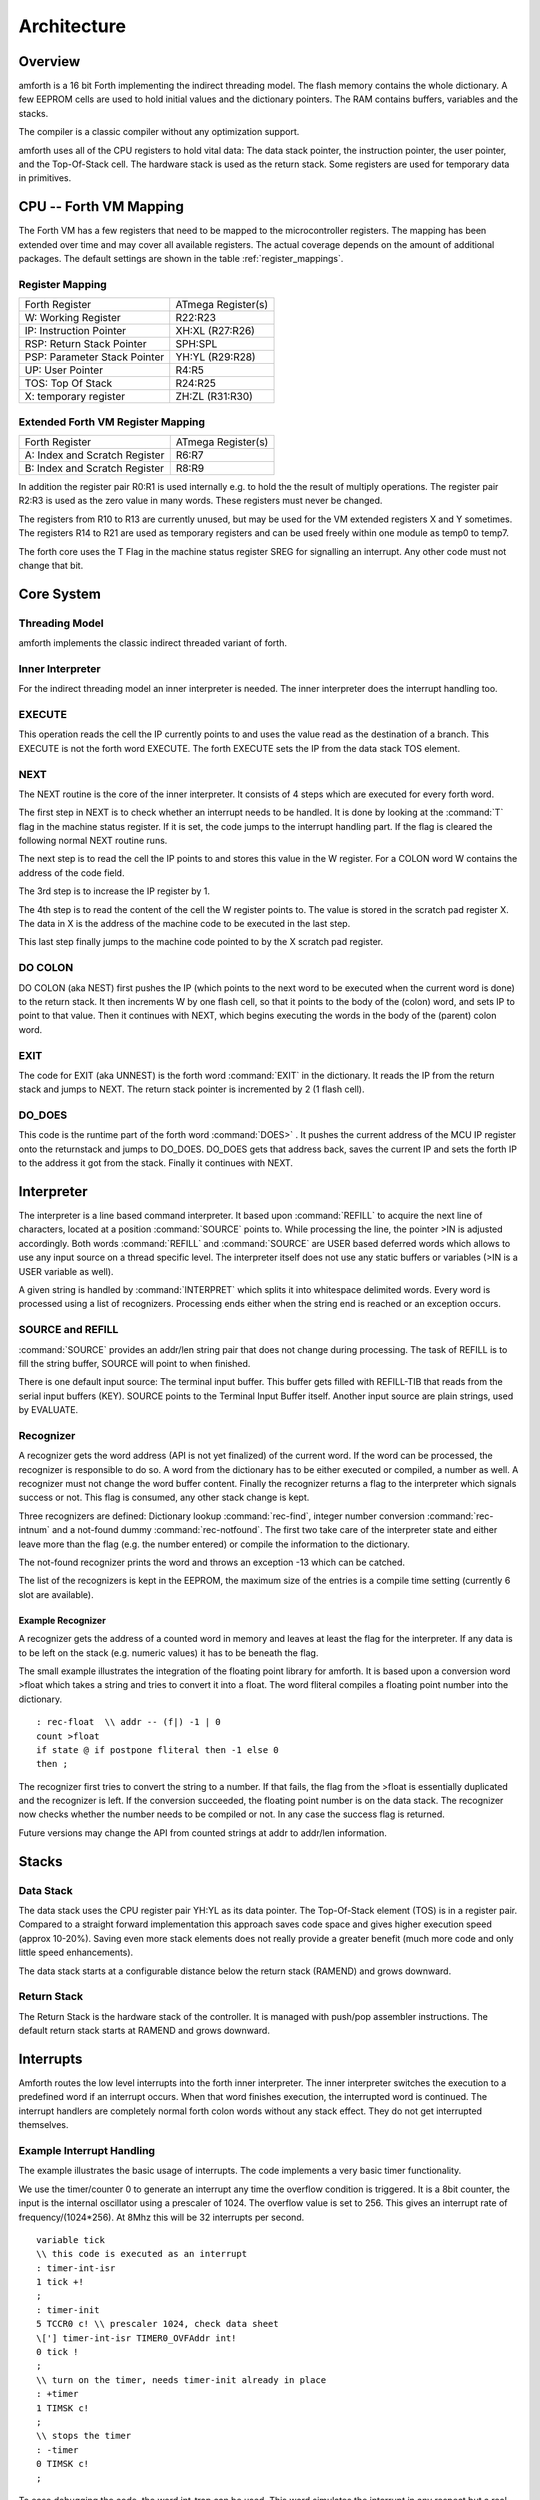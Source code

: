============
Architecture
============

Overview
########

amforth is a 16 bit Forth implementing the indirect threading
model. The flash memory contains the whole dictionary. A few EEPROM
cells are used to hold initial values and the dictionary pointers.
The RAM contains buffers, variables and the stacks.

The compiler is a classic compiler without any optimization
support.

amforth uses all of the CPU registers to hold vital data: The
data stack pointer, the instruction pointer, the user pointer, and
the Top-Of-Stack cell. The hardware stack is used as the return
stack. Some registers are used for temporary data in primitives.

CPU -- Forth VM Mapping
#######################

The Forth VM has a few registers that need to be mapped to the
microcontroller registers. The mapping has been extended over time
and may cover all available registers. The actual coverage depends
on the amount of additional packages. The default settings are shown
in the table :ref:`register_mappings`.

.. _register_mappings:

Register Mapping
----------------

+------------------------------+--------------------+
| Forth Register               | ATmega Register(s) |
+------------------------------+--------------------+
| W: Working Register          | R22:R23            |
+------------------------------+--------------------+
| IP: Instruction Pointer      | XH:XL (R27:R26)    |
+------------------------------+--------------------+
| RSP: Return Stack Pointer    | SPH:SPL            |
+------------------------------+--------------------+
| PSP: Parameter Stack Pointer | YH:YL (R29:R28)    |
+------------------------------+--------------------+
| UP: User Pointer             | R4:R5              |
+------------------------------+--------------------+
| TOS: Top Of Stack            | R24:R25            |
+------------------------------+--------------------+
| X: temporary register        | ZH:ZL (R31:R30)    |
+------------------------------+--------------------+

Extended Forth VM Register Mapping
----------------------------------

+------------------------------+--------------------+
| Forth Register               | ATmega Register(s) |
+------------------------------+--------------------+
| A: Index and Scratch Register| R6:R7              |
+------------------------------+--------------------+
| B: Index and Scratch Register| R8:R9              |
+------------------------------+--------------------+

In addition the register pair R0:R1 is used internally e.g. to
hold the the result of multiply operations. The register pair R2:R3
is used as the zero value in many words. These registers must never
be changed.

The registers from R10 to R13 are currently unused, but may be
used for the VM extended registers X and Y sometimes. The
registers R14 to R21 are used as temporary registers and can be used
freely within one module as temp0 to temp7.

The forth core uses the
T Flag in the machine status register SREG for signalling
an interrupt. Any other code must not change that bit.

Core System
###########

Threading Model
---------------

amforth implements the classic indirect threaded variant of
forth.

Inner Interpreter
-----------------

For the indirect threading model an inner interpreter is
needed. The inner interpreter does the interrupt handling too.

EXECUTE
-------

This operation reads the cell the IP currently points to and
uses the value read as the destination of a branch. This EXECUTE
is not the forth word EXECUTE. The forth EXECUTE sets the IP from
the data stack TOS element.

NEXT
----

The NEXT routine is the core of the inner interpreter. It
consists of 4 steps which are executed for every forth word.

The first step in NEXT is to check whether an interrupt needs to
be handled. It is done by looking at the
:command:`T`
flag in the machine status register. If it is set, the code jumps
to the interrupt handling part. If the flag is cleared the
following normal NEXT routine runs.

The next step is to read the cell the IP points to and
stores this value in the W register. For a COLON word W contains
the address of the code field.

The 3rd step is to increase the IP register by 1.

The 4th step is to read the content of the cell the W
register points to. The value is stored in the scratch pad
register X. The data in X is the address of the machine code to be
executed in the last step.

This last step finally jumps to the machine code pointed to
by the X scratch pad register.

DO COLON
--------

DO COLON (aka NEST) first pushes the IP (which points to the
next word to be executed when the current word is done) to the
return stack. It then increments W by one flash cell, so that it
points to the body of the (colon) word, and sets IP to point to
that value. Then it continues with NEXT, which begins executing
the words in the body of the (parent) colon word.

EXIT
----

The code for EXIT (aka UNNEST) is the forth word
:command:`EXIT`
in the dictionary. It reads the IP from the return stack and jumps
to NEXT. The return stack pointer is incremented by 2 (1 flash
cell).

DO_DOES
-------

This code is the runtime part of the forth word
:command:`DOES>`
. It pushes the current address of the MCU IP register onto the
returnstack and jumps to DO_DOES. DO_DOES gets that address back,
saves the current IP and sets the forth IP to the address it got
from the stack. Finally it continues with NEXT.

Interpreter
###########

The interpreter is a line based command interpreter. It based upon :command:`REFILL`
to acquire the next line of characters, located at a position :command:`SOURCE` points to.
While processing the line, the pointer >IN is adjusted accordingly. Both
words :command:`REFILL` and :command:`SOURCE` are USER based deferred words which
allows to use any input source on a thread specific level. The interpreter itself
does not use any static buffers or variables (>IN is a USER variable as well).

A given string is handled by :command:`INTERPRET` which splits it
into whitespace delimited words. Every word is processed using a list of
recognizers. Processing ends either when the string end is reached or an exception occurs.

SOURCE and REFILL
-----------------

:command:`SOURCE` provides an addr/len string pair that does not change
during processing. The task of REFILL is to fill the string buffer, SOURCE will
point to when finished.

There is one default input source: The terminal input buffer. This buffer gets filled with REFILL-TIB
that reads from the serial input buffers (KEY). SOURCE points to the Terminal Input Buffer itself.
Another input source are plain strings, used by EVALUATE.

Recognizer
----------

A recognizer gets the word address (API is not yet finalized) of the current word.
If the word can be processed, the recognizer is responsible to do so. A word from
the dictionary has to be either executed or compiled, a number as well. A recognizer
must not change the word buffer content. Finally the recognizer returns a flag to
the interpreter which signals success or not. This flag is consumed, any other stack
change is kept.

Three recognizers are defined: Dictionary lookup :command:`rec-find`,
integer number conversion :command:`rec-intnum` and a not-found dummy
:command:`rec-notfound`. The first two take care of the interpreter state and either
leave more than the flag (e.g. the number entered) or compile the information
to the dictionary.

The not-found recognizer prints the word and throws an exception -13 which can be catched.

The list of the recognizers is kept in the EEPROM, the maximum size of the
entries is a compile time setting (currently 6 slot are available).

Example Recognizer
~~~~~~~~~~~~~~~~~~

A recognizer gets the address of a counted word in memory and leaves at least the flag
for the interpreter. If any data is to be left on the stack (e.g. numeric values) it
has to be beneath the flag.

The small example illustrates the integration of the floating point library for amforth.
It is based upon a conversion word >float which takes a string and tries to convert it into a
float. The word fliteral compiles a floating point number into the dictionary.

::

    : rec-float  \\ addr -- (f|) -1 | 0
    count >float
    if state @ if postpone fliteral then -1 else 0
    then ;

The recognizer first tries to convert the string to a number. If that fails, the flag
from the >float is essentially duplicated and the recognizer is left. If the conversion
succeeded, the floating point number is on the data stack. The recognizer now checks
whether the number needs to be compiled or not. In any case the success flag is
returned.

Future versions may change the API from counted strings at addr to addr/len information.

Stacks
######

Data Stack
----------

The data stack uses the CPU register pair YH:YL as its data
pointer. The Top-Of-Stack element (TOS) is in a register pair.
Compared to a straight forward implementation this approach saves
code space and gives higher execution speed (approx 10-20%). Saving even more stack
elements does not really provide a greater
benefit (much more code and only little speed
enhancements).

The data stack starts at a configurable distance
below the return stack (RAMEND) and grows
downward.

Return Stack
------------

The Return Stack is the hardware stack of the
controller. It is managed with push/pop
assembler instructions. The default return stack
starts at RAMEND and grows downward.

Interrupts
##########

Amforth routes the low level interrupts into the
forth inner interpreter. The inner interpreter
switches the execution to a predefined word if an
interrupt occurs. When that word finishes execution,
the interrupted word is continued. The interrupt
handlers are completely normal forth colon words
without any stack effect. They do not get interrupted
themselves.

Example Interrupt Handling
--------------------------

The example illustrates the basic usage of interrupts. The
code implements a very basic timer functionality.

We use the timer/counter 0 to generate an interrupt any time the
overflow condition is triggered. It is a 8bit counter, the input
is the internal oscillator using a prescaler of 1024. The overflow
value is set to 256. This gives an interrupt rate of frequency/(1024*256).
At 8Mhz this will be 32 interrupts per second.

::

    variable tick
    \\ this code is executed as an interrupt
    : timer-int-isr
    1 tick +!
    ;
    : timer-init
    5 TCCR0 c! \\ prescaler 1024, check data sheet
    \['] timer-int-isr TIMER0_OVFAddr int!
    0 tick !
    ;
    \\ turn on the timer, needs timer-init already in place
    : +timer
    1 TIMSK c!
    ;
    \\ stops the timer
    : -timer
    0 TIMSK c!
    ;

To ease debugging the code, the word int-trap can be used. This word
simulates the interrupt in any respect but a real hardware cause. To test
the routine the command :command:`int-trap` can be used.

::

    > tick @ .
    1 ok
    > TIMER0_OVFAddr int-trap tick @ .
    2 ok
    >

Note that under rare circumstances an interrupt handler
triggered by :command:`int-trap` may get lost by
a real interrupt.

Implementation Details
----------------------

The processing of interrupts takes place in two steps:
The first one is the low level part.
It is called whenever an interrupt occurs. The code
is the same for all interrupts. It takes the number
of the interrupt from its vector address and stores
this in a RAM cell. Then the low level ISR sets the
:command:`T`
flag in the status register of the controller and returns
with RET.

The second step is taken from the inner interpreter.
It checks the T-flag every time it is entered and,
if it is set, it switches to interrupt
handling at forth level. This approach has a penalty
of 1 CPU cycle for checking and skipping the branch
instruction to the isr forth code if no interrupt
occurred.

If an interrupt is detected, the forth VM clears the
T-flag and continues with the word :command:`ISR-EXEC`.
This word reads the currently active interrupt number and calls
the associated execution token.  When this word is finished,
the word :command:`ISR-END` is called. This word clears
the interrupt flag for the controller (RETI).

This interrupt processing has two advantages: There are
no lost interrupts (the controller itself disables interrupts
within interrupts and re-transmits newly discovered interrupts
afterwards) and it is possible to use standard forth words
to deal with any kind of interrupts.

Interrupts from some hardware sources (e.g. the usart)
need to be cleared from the Interrupt Service Routine.
If this is not done within the ISR, the interrupt
is re-triggered immediatly after the ISR returned control.

The downside is a relatively long latency since the the
forth VM has to be synchronized with the interrupt handling
code in order to use normal colon words as ISR. This penalty
is usually small since only words in assembly can cause the
delay.

Multitasking
############

amforth does not implement multitasking directly. It
provides the basic functionality however. Within IO
words the deferred word
:command:`PAUSE`
is called whenever possible. This word is
initialized to do nothing (
:command:`NOOP`
).

Exception Handling
##################

amforth implements the
:command:`CATCH`
and
:command:`THROW`
exception handling. The outermost catch frame is
located at the interpreter level in the word
:command:`QUIT`
. If an exception with the value -1 or -2 is thrown,
:command:`QUIT`
will print a message and re-start itself. Other
values silently restart
:command:`QUIT`
.

User Area
#########

The User Area is a special RAM storage area. It
contains the USER variables and the User deferred
definitions. Access is based upon the value of the
user pointer UP. It can be changed with the word
:command:`UP!`
and read with
:command:`UP@`
. The UP itself is stored in a register pair.

The size of the user area is determined by the size the system
itself uses plus a configurable number at compile time. For self
defined tasks this user supplied number can be changed for task
local variables.

The first USER area is located at the first data address
(usually RAMSTART).

USER Area
---------
+--------------------------+-----------------------------+
| Address offset (bytes)   | Purpose                     |
+--------------------------+-----------------------------+
| 0                        | Multitasker Status          |
+--------------------------+-----------------------------+
| 2                        | Multitasker Follower        |
+--------------------------+-----------------------------+
| 4                        | RP0                         |
+--------------------------+-----------------------------+
| 6                        | SP0                         |
+--------------------------+-----------------------------+
| 8                        | SP (used by multitasker)    |
+--------------------------+-----------------------------+
| 10                       | HANDLER (exception handling)|
+--------------------------+-----------------------------+
| 12                       | BASE (number conversion)    |
+--------------------------+-----------------------------+
| 14                       | EMIT (deferred)             |
+--------------------------+-----------------------------+
| 16                       | EMIT? (deferred)            |
+--------------------------+-----------------------------+
| 18                       | KEY (deferred)              |
+--------------------------+-----------------------------+
| 20                       | KEY? (deferred)             |
+--------------------------+-----------------------------+
| 22                       | SOURCE (deferred)           |
+--------------------------+-----------------------------+
| 24                       | >IN                         |
+--------------------------+-----------------------------+
| 26                       | REFILL (deferred)           |
+--------------------------+-----------------------------+

The User Area is used to provide task local
information. Without an active multitasker it
contains the starting values for the stackpointers,
the deferred words for terminal IO, the BASE
variable and the exception handler.

The multitasker uses the first 2 cells to store the
status and the link to the next entry in the task
list. In that situation the user area is/can be seen
as the task control block.

Beginning with release 3.7 the USER area has been split
into two parts. The first one called system user area contains
all the variables described above. The second one is the application
user area that contains all variables defined with the USER command.
The default application user area is empty and by default of size zero.

Word Lists and Environment Queries
##################################

Word lists and environment queries are implemented using the
same structure. They are based upon the simple linked list built
with :command:`create`. The word list identifier is
a EEPROM address that holds the starting point address for the
word list search.

Environment queries are normal colon words. They are called within
:command:`environment?` and leave there results at the data
stack.

:command:`find` uses an array of word list identifiers to
search for the word. This list can be accessed with
:command:`get-order` as well.

Memory Layout
#############

Flash
-----

The flash memory is divided into 4 sections. The
first section, starting at address 0, contains the
interrupt vector table for the low level interrupt
handling and a character string with the name of the
controller in plain text.

The 2nd section contains the low level interrupt
handling routines. The interrupt handler is very
closely tied to the inner interpreter. It is located
near the first section to use the faster relative
jump instructions.

The 3rd section is the first part of the dictionary.
Nearly all colon words are located here. New words
are appended to this section. This section is filled
with FFFF cells when flashing the controller
initially. The current write pointer is the DP
pointer.

The last section is identical to the boot loader
section of the ATmegas. It is also known as the NRWW
area. Here is the heart of amforth: The inner
interpreter and most of the words coded in assembly
language.

FLASH Structure Overview
~~~~~~~~~~~~~~~~~~~~~~~~

.. image:: flash-structure.png

.. image:: flash-structure.eps

.. COMMENT: <mediaobject>
            <imageobject>
            <imagedata fileref="flash2-structure.eps" format="EPS" scale="33"/>
            </imageobject>
            </mediaobject>

The reason for this split is a technical one: to
work with a dictionary in flash the controller needs
to write to the flash. The ATmega architecture
provides a mechanism called self-programming by
using a special instruction and a rather complex
algorithm. This instruction only works in the boot
loader/NRWW section. amforth uses this instruction
in the word I!. Due to the fact that the self
programming is a lot more then only a simple
instruction, amforth needs most of the forth core
system to achieve it. A side effect is that amforth
cannot co-exist with classic boot loaders. If a
particular boot loader provides an API to enable
applications to call the flash write operation,
amforth can be restructured to use it. Currently
only very few and seldom used boot loaders exist that
enable this feature.

Atmegas can have more than 64 KB Flash. This
requires more than a 16 bit address, which is more
than the cell size. For one type of those bigger
atmegas there will be an solution with 16 bit cell
size: Atmega128 Controllers. They can use the whole
address range with an interpretation trick: The flash
addresses are in fact not byte addresses but word
addresses. Since amforth does not deal with bytes
but cells it is possible to use the whole address
range with a 16 bit cell. The Atmegas with 128
KBytes Flash operate slightly slower since the
address interpretation needs more code to access the
flash (both read and write). The source code uses
assembly macros to hide the differences.

An alternative approach to place the elements in the flash shows picture
. Here all code goes into the RWW section. This layout definitely needs a
routine in the NRWW section that provides a cell level flash write functionality.
The usual boot loaders do not have such an runtime accessible API, only the
DFU boot loader from atmel found on some USB enabled controllers does.

Alternative FLASH Structure
~~~~~~~~~~~~~~~~~~~~~~~~~~~

.. image:: flash2-structure.png

.. image:: flash2-structure.eps

The unused flash area beyond 0x1FFFF is not directly accessible for amforth.
It could be used as a block device.

Flash Write
-----------

The word performing the actual flash write
operation is
:command:`I!`
(i-store). This word takes the value and the
address of a single cell to be written to flash
from the data stack. The address is a word
address, not a byte address!

The flash write strategy follows Atmel's
appnotes. The first step is turning off all
interrupts. Then the affected flash page is read
into the flash page buffer. While doing the
copying a check is performed whether a flash
erase cycle is needed. The flash erase can be
avoided if no bit is turned from 0 to 1. Only if
a bit is switched from 0 to 1 must a flash page
erase operation be done. In the fourth step the
new flash data is written and the flash is set
back to normal operation and the interrupt flag
is restored. The whole process takes a few
milliseconds.

This write strategy ensures that the flash has
minimal flash erase cycles while extending the
dictionary. In addition it keeps the forth
system simple since it does not need to deal
with page sizes or RAM based buffers for
dictionary operations.

EEPROM
------

The built-in EEPROM contains vital dictionary
pointer and other persistent data. They need only a
few EEPROM cells. The remaining space is available
for user programs. The easiest way to use EEPROM is
the use of forth VALUEs. There intended design
pattern (read often, write seldom) is like that for
the typical EEPROM usage.

Another use for EEPROM cells is to hold execution
tokens. The default system uses this for the turnkey
vector. This is an EEPROM variable that reads and
executes the XT at runtime. It is based on the
DEFER/IS standard. To define a deferred word in the
EEPROM use the Edefer definition word. The standard
word IS is used to put a new XT into it.

Low level space management is done through the the
EDP variable. This is not a forth value but a EEPROM
based variable. To read the current value an
:command:`@e`
operation must be used, changes are written back
with
:command:`!e`
. It contains the highest EEPROM address currently
allocated. The name is based on the DP variable,
which points to the highest dictionary address.

RAM
---

The RAM address space is divided into three
sections: the first 32 addresses are the CPU
registers. Above come the IO registers and extended
IO registers and finally the RAM itself.

amforth needs very little RAM space for its
internal data structures. The biggest part are the
buffers for the terminal IO. In general RAM is managed
with the words :command:`VARIABLE` and
:command:`ALLOT`.

Forth defines a few transient buffer regions for various purposes.
The most important is PAD, the scratch buffer. It is located 100 bytes
above the current HERE and goes to upper addresses. The Pictured Numeric
Output is just at PAD and grows downward. The word WORD uses the area above
HERE as it's buffer to store the just recognized word from SOURCE.

:ref:`RAM_FIGURE` shows an ram layout that can be used on systems
without external RAM. All elements are located within the internal
memory pool.

.. _RAM_FIGURE:

RAM Structure Overview
~~~~~~~~~~~~~~~~~~~~~~

.. image:: ram-structure.png

.. image:: ram-structure.eps

Another layout, that makes the external RAM easily available is shown in
:ref:`RAM2_FIGURE`. Here are the stacks at the beginning of the internal RAM and the
data space region. All other buffers grow directly into the external data space. From
an application point of view there is not difference but a speed penalty when
working with external RAM instead of internal.

.. _RAM2_FIGURE:

RAM Structure Overview
~~~~~~~~~~~~~~~~~~~~~~

.. image:: ram2-structure.png

.. image:: ram2-structure.eps

With amforth all three sections can be accessed
using their RAM addresses. That makes it quite easy
to work with words like
:command:`C@`
. The word
:command:`!`
implements a LSB byte order: The lower part of the
cell is stored at the lower address.

For the RAM there is the word
:command:`Rdefer`
which defines a deferred word, placed in RAM. As a
special case there is the word
:command:`Udefer`
, which sets up a deferred word in the user area. To
put an XT into them the word
:command:`IS`
is used. This word is smart enough to distinguish
between the various Xdefer definitions.


